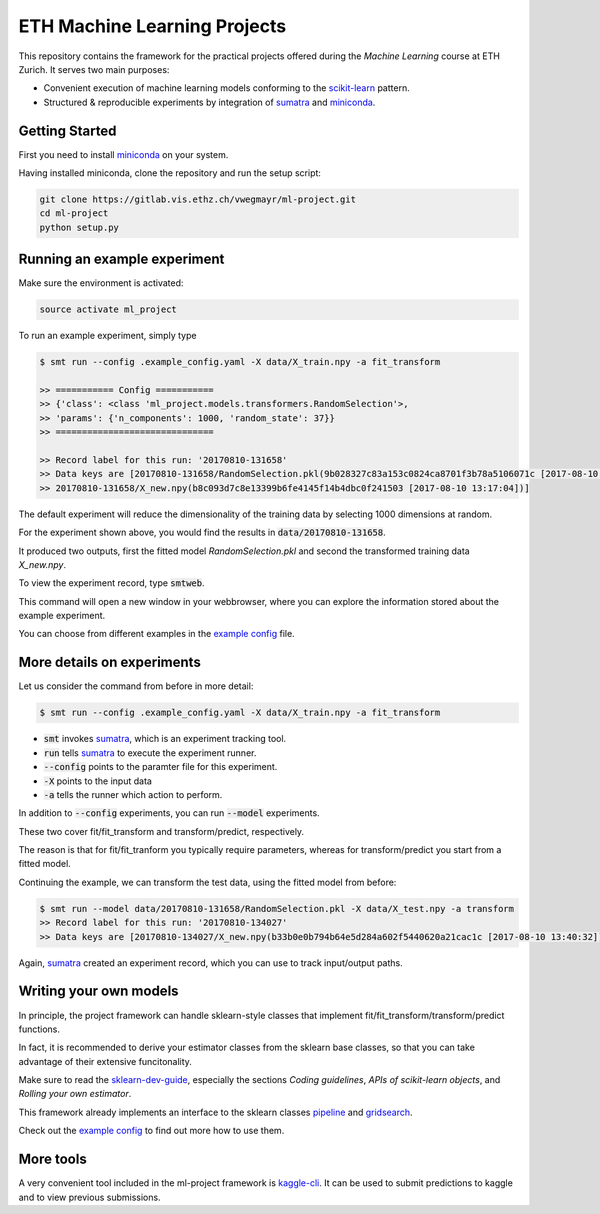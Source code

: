 ETH Machine Learning Projects
=============================

.. _scikit-learn: http://scikit-learn.org/stable/
.. _sklearn-dev-guide: http://scikit-learn.org/stable/developers/index.html
.. _sumatra: https://pythonhosted.org/Sumatra/
.. _miniconda: https://conda.io/docs/install/quick.html
.. _pipeline: ml_project/models/pipeline.py
.. _gridsearch: ml_project/models/model_selection.py
.. _`example config`: .example_config.yaml

This repository contains the framework for the practical projects offered
during the *Machine Learning* course at ETH Zurich. It serves two main purposes:

* Convenient execution of machine learning models conforming to the scikit-learn_ pattern.
* Structured & reproducible experiments by integration of sumatra_ and miniconda_.

Getting Started
---------------

First you need to install miniconda_ on your system.

Having installed miniconda, clone the repository and run the setup script:

.. code-block:: shell

    git clone https://gitlab.vis.ethz.ch/vwegmayr/ml-project.git
    cd ml-project
    python setup.py

Running an example experiment
-----------------------------

Make sure the environment is activated:

.. code-block:: shell

    source activate ml_project

To run an example experiment, simply type

.. code-block:: shell

    $ smt run --config .example_config.yaml -X data/X_train.npy -a fit_transform

    >> =========== Config ===========
    >> {'class': <class 'ml_project.models.transformers.RandomSelection'>,
    >> 'params': {'n_components': 1000, 'random_state': 37}}
    >> ==============================

    >> Record label for this run: '20170810-131658'
    >> Data keys are [20170810-131658/RandomSelection.pkl(9b028327c83a153c0824ca8701f3b78a5106071c [2017-08-10 13:17:04]),
    >> 20170810-131658/X_new.npy(b8c093d7c8e13399b6fe4145f14b4dbc0f241503 [2017-08-10 13:17:04])]

The default experiment will reduce the dimensionality of the training data by
selecting 1000 dimensions at random.

For the experiment shown above, you would find the results in
:code:`data/20170810-131658`.

It produced two outputs, first the fitted model *RandomSelection.pkl* and second
the transformed training data *X_new.npy*.

To view the experiment record, type :code:`smtweb`.

This command will open a new window in your webbrowser, where you can explore
the information stored about the example experiment.

You can choose from different examples in the `example config`_ file.

More details on experiments
---------------------------

Let us consider the command from before in more detail:

.. code-block:: shell

    $ smt run --config .example_config.yaml -X data/X_train.npy -a fit_transform

* :code:`smt` invokes sumatra_, which is an experiment tracking tool.

* :code:`run` tells sumatra_ to execute the experiment runner.

* :code:`--config` points to the paramter file for this experiment.

* :code:`-X` points to the input data

* :code:`-a` tells the runner which action to perform.

In addition to :code:`--config` experiments, you can run :code:`--model` experiments.

These two cover fit/fit_transform and transform/predict, respectively.

The reason is that for fit/fit_tranform you typically require parameters, whereas
for transform/predict you start from a fitted model.

Continuing the example, we can transform the test data, using
the fitted model from before:

.. code-block:: shell

    $ smt run --model data/20170810-131658/RandomSelection.pkl -X data/X_test.npy -a transform
    >> Record label for this run: '20170810-134027'
    >> Data keys are [20170810-134027/X_new.npy(b33b0e0b794b64e5d284a602f5440620a21cac1c [2017-08-10 13:40:32])]

Again, sumatra_ created an experiment record, which you can use to track input/output paths.

Writing your own models
-----------------------

In principle, the project framework can handle sklearn-style classes that implement
fit/fit_transform/transform/predict functions.

In fact, it is recommended to derive your estimator classes from the sklearn base
classes, so that you can take advantage of their extensive funcitonality.

Make sure to read the sklearn-dev-guide_, especially the sections *Coding guidelines*,
*APIs of scikit-learn objects*, and *Rolling your own estimator*.

This framework already implements an interface to the sklearn classes pipeline_
and gridsearch_.

Check out the `example config`_ to find out more how to use them.


More tools
----------

.. _kaggle-cli: https://github.com/floydwch/kaggle-cli

A very convenient tool included in the ml-project framework is kaggle-cli_.
It can be used to submit predictions to kaggle and to view previous submissions.